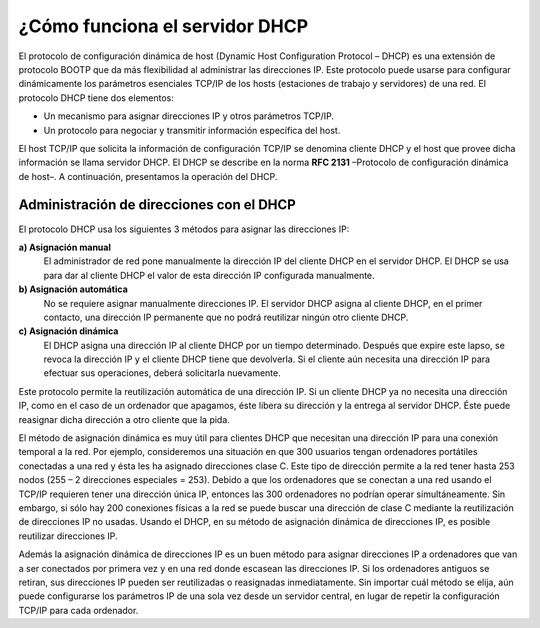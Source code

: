 ¿Cómo funciona el servidor DHCP
===============================

El protocolo de configuración dinámica de host (Dynamic Host Configuration Protocol – DHCP)  es una extensión de protocolo BOOTP que da más flexibilidad al administrar las direcciones IP.  Este protocolo puede usarse para configurar dinámicamente los parámetros esenciales TCP/IP de los hosts (estaciones de trabajo y servidores)  de una red.  El protocolo DHCP tiene dos elementos:

* Un mecanismo para asignar direcciones IP y otros parámetros TCP/IP. 
* Un protocolo para negociar y transmitir información específica del host. 

El host TCP/IP que solicita la información de configuración TCP/IP se denomina cliente DHCP y el host que provee dicha información se llama servidor DHCP. El DHCP se describe en la norma **RFC 2131** –Protocolo de configuración dinámica de host–.  A continuación, presentamos la operación del DHCP. 

Administración de direcciones con el DHCP
-----------------------------------------

El protocolo DHCP usa los siguientes 3 métodos para asignar las direcciones IP:

**a) Asignación manual**
	El administrador de red pone manualmente la dirección IP del cliente DHCP en el servidor DHCP. El DHCP se usa para dar al cliente DHCP el valor de esta dirección IP configurada manualmente. 
**b) Asignación automática**
	No se requiere asignar manualmente direcciones IP.  El servidor DHCP asigna al cliente DHCP, en el primer contacto, una dirección IP permanente que no podrá reutilizar ningún otro cliente DHCP. 
**c) Asignación dinámica**
	El DHCP asigna una dirección IP al cliente DHCP por un tiempo determinado.  Después que expire este lapso, se revoca la dirección IP y el cliente DHCP tiene que devolverla.  Si el cliente aún necesita una dirección IP para efectuar sus operaciones, deberá solicitarla nuevamente. 

Este protocolo permite la reutilización automática de una dirección IP.  Si un cliente DHCP ya no necesita una dirección IP, como en el caso de un ordenador que apagamos, éste libera
su dirección y la entrega al servidor DHCP.  Éste puede reasignar dicha dirección a otro cliente que la pida. 

El método de asignación dinámica es muy útil para clientes DHCP que necesitan una dirección IP para una conexión temporal a la red.  Por ejemplo, consideremos una situación en que 300 usuarios tengan ordenadores portátiles conectadas a una red y ésta les ha asignado direcciones clase C.  Este tipo de dirección permite a la red tener hasta 253 nodos (255 – 2 direcciones especiales = 253). Debido a que los ordenadores que se conectan a una red usando el TCP/IP requieren tener una dirección única IP, entonces las 300 ordenadores no podrían operar simultáneamente.  Sin embargo, si sólo hay 200 conexiones físicas a la red se puede buscar una dirección de clase C mediante la reutilización de direcciones IP no usadas.  Usando el DHCP, en su método de asignación dinámica de direcciones IP, es posible reutilizar direcciones IP. 

Además la asignación dinámica de direcciones IP es un buen método para asignar direcciones IP a ordenadores que van a ser conectados por primera vez y en una red donde escasean las direcciones IP.  Si los ordenadores antiguos se retiran, sus direcciones IP pueden ser reutilizadas o reasignadas inmediatamente. Sin importar cuál método se elija, aún puede configurarse los parámetros IP de una sola vez desde un servidor central, en lugar de repetir la configuración TCP/IP para cada ordenador.

